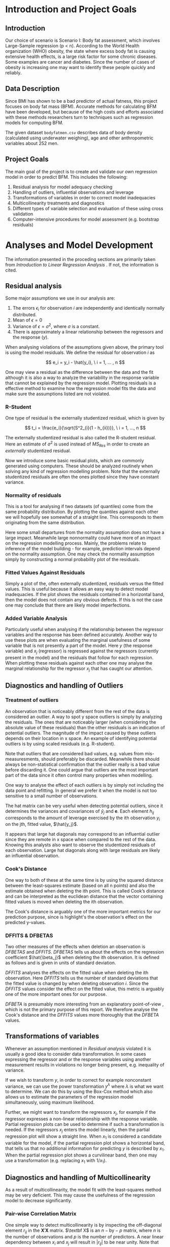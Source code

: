 #+OPTIONS: toc:nil
#+LATEX_HEADER: \usepackage[margin=1.25in]{geometry} \usepackage{booktabs} \usepackage{graphicx} \usepackage{adjustbox} \usepackage{amsmath} \usepackage{amsthm} \newtheorem{definition}{Definition} \usepackage{bookmark}
\begin{titlepage}
\centering
\includegraphics[width=0.15\textwidth]{example-image-1x1}\par\vspace{1cm}
{\scshape\LARGE Kungliga Tekniska Högskolan \par}
\vspace{1cm}
{\scshape\Large SF2930 Regression Analysis \par}
\vspace{1.5cm}
{\huge\bfseries Report I \\  \par}
\vspace{2cm}
{\Large\itshape Isac Karlsson\\ Ludvig Wärnberg Gerdin}
\vfill
Examiner \par
\textsc{Tatjana Pavlenko}

\vfill

{\large \today\par}
\end{titlepage}
# Page break
\newpage
\tableofcontents
\newpage

* Introduction and Project Goals
** Introduction
  Our choice of scenario is Scenario I: Body fat assessment, which involves Large-Sample regression (p < n). 
  According to the World Health organization (WHO) obesity, the state where excess body fat is causing
  extensive health effects, is a large risk factor for some chronic diseases. Some examples are cancer
  and diabetes. Since the number of cases of obesity is increasing one may want to identify these people 
  quickly and reliably.

** Data Description

   Since BMI has shown to be a bad predictor of actual fatness, this project focuses on body fat mass (BFM).
   Accurate methods for calculating BFM have been developed, but because of the high costs and efforts 
   associated with these methods researchers turn to techniques such as regression models for computing BFM.

   The given dataset \texttt{bodyfatmen.csv} describes data of body density (calculated using underwater weighing), 
   age and other anthropometric variables about 252 men.

** Project Goals 

  The main goal of the project is to create and validate our own regression model in order to predict BFM.
  This includes the following:

  1. Residual analysis for model adequacy checking
  2. Handling of outliers, influential observations and leverage
  3. Transformations of variables in order to correct model inadequacies
  4. Multicollinearity treatments and diagnostics
  5. Different types of variable selection and evaluation of these using cross validation
  6. Computer-intensive procedures for model assessment (e.g. bootstrap residuals)

\newpage
* Analyses and Model Development
  
  The information presented in the proceding sections are primarily taken from \textit{Introduction to
  Linear Regression Analysis} \cite{Montgomery2012}. If not, the information is cited.

** Residual analysis

   Some major assumptions we use in our analysis are:

   1. The errors $\epsilon_i$ for observation $i$ are independently and identically normally distributed.
   2. Mean of $\epsilon = 0$
   3. Variance of $\epsilon = \sigma^2$, where $\sigma$ is a constant.
   4. There is approximately a linear relationship between the regressors and the response ($y$).

   When analysing violations of the assumptions given above, the primary tool is using the model residuals. 
   We define the residual for observation $i$ as
   
   \[
   e_i = y_i - \hat{y_i}, \ i = 1, ... , n
   \]

   One may view a residual as the difference between the data and the fit although it is also a way to analyze 
   the variability in the response variable that cannot be explained by the regression model. Plotting residuals
   is a effective method to examine how the regression model fits the data and make sure the assumptions listed 
   are not violated.

*** R-Student

    One type of residual is the externally studentized residual, which is given by

    \[
    t_i = \frac{e_i}{\sqrt{S^2_{i}(1 - h_{ii})}}, \ i = 1, ..., n
    \]

    The externally studentized residual is also called the R-student residual. 
    Here an estimate of $\sigma^2$ is used instead of $MS_{Res}$ in order to create an 
    \textit{externally} studentized residual.

    Now we introduce some basic residual plots, which are commonly generated using computers. These
    should be analyzed routinely when solving any kind of regression modelling problem. Note that the
    externally studentized residuals are often the ones plotted since they have constant variance.

*** Normality of residuals

    This is a tool for analysing if two datasets (of quantiles) come from the same probability distribution. 
    By plotting the quantiles against each other we will hopefully see somewhat of a straight line. This 
    corresponds to them originating from the same distribution. 

    Here some small departures from the normality assumption does not have a large impact. Meanwhile 
    large nonnormality could have more of an impact on the regression modelling process. Mainly, the problems 
    relate to inference of the model building - for example, prediction intervals depend on the 
    normality assumption. One may check the normality assumption simply by constructing a normal probability
    plot of the residuals. 
    
*** Fitted Values Against Residuals 

    Simply a plot of the, often externally studentized, residuals versus the fitted values. This is useful
    because it allows an easy way to detect model inadequacies. If the plot shows the residuals contained in
    a horizontal band, then the model does not contain any obvious defects. If this is not the case one may
    conclude that there are likely model imperfections.
    
*** Added Variable Analysis

    Particularly useful when analysing if the relationship between the regressor variables and the response
    has been defined accurately. Another way to use these plots are when evaluating the marginal usefulness
    of some variable that is not presently a part of the model. Here $y$ (the response variable) and $x_j$
    (regressor) is regressed against the regressors (currently present in the model) and the residuals that
    follow for each regression. When plotting these residuals against each other one may analyse the marginal
    relationship for the regressor $x_j$ that has caught our attention.

** Diagnostics and handling of Outliers
*** Treatment of outliers

    An observation that is noticeably different from the rest of the data is considered an outlier. A way
    to spot y space outliers is simply by analyzing the residuals. The ones that are noticeably larger 
    (when considering the absolute value of these residuals) than the other residuals is an indication of
    potential outliers. The magnitude of the impact caused by these outliers depends on their location
    in x space. An example of identifying potential outliers is by using scaled residuals (e.g. R-student). 

    Note that outliers that are considered bad values, e.g. values from mis-measuresments,
    should preferably be discarded. Meanwhile there should
    always be non-statistical confirmation that the outlier really is a bad value before discarding it. One
    could argue that outliers are the most important part of the data since it often control many 
    properties when modelling. 

    One way to analyse the effect of each outliers is by simply not including the data point and refitting.
    In general we prefer it when the model is not too sensitive to a small number of observations. 

    The hat matrix can be very useful when detecting potential outliers, since it determines the variances
    and covariances of $\hat{y}_j$ and $\textbf{e}$. Each element $h_{ij}$ corresponds to the amount of
    leverage exercised by the ith observation $y_i$ on the jth, fitted value, $\hat{y_j}$.

    It appears that large hat diagonals may correspond to an influential outlier since they are remote
    in x space when compared to the rest of the data. Knowing this analysts also want to observe
    the studentized residuals of each observation. Large hat diagonals along with large residuals 
    are likely an influential observation. 

*** Cook's Distance

    One way to both of these at the same time is by using the squared distance between the least-squares
    estimate (based on all n points) and also the estimate obtained when deleting the ith point. This is
    called Cook’s distance and can be interpreted as the euclidean distance that the vector containing fitted
    values is moved when deleting the ith observation. 

    The Cook's distance is arguably one of the more important metrics for our prediction purpose, since is highlight's
    the observation's effect on the predicted y-values. \cite{22286}

*** DFFITS & DFBETAS

    Two other measures of the effects when deletion an observation is $DFBETAS$ and $DFFITS$. $DFBETAS$ tells us
    about the effects on the regression coefficient $\hat{\beta_j}$ when deleting the ith observation. It is defined as
    follows and is given in units of standard deviation.

    $DFFITS$ analyses the effects on the fitted value when deleting the ith observation. Here $DFFITS$ tells us
    the number of standard deviations that the fitted value is changed by when deleting observation $i$. Since 
    the $DFFITS$ values consider the effect on the fitted value, this metric is arguably one of the more important 
    ones for our purpose.

    $DFBETA$ is presumably more interesting from an explanatory point-of-view \cite{22286}, which is not the
    primary purpose of this report. We therefore analyse the Cook's distance and the $DFFITS$ values more
    thoroughly that the $DFBETA$ values.
    
** Transformations of variables

   Whenever an assumption mentioned in [[Residual analysis]] violated it is usually a good idea to consider data 
   transformation. In some cases expressing the regressor and or the response variables using another measurement
   results in violations no longer being present, e.g. inequality of variance. 

   If we wish to transform $y$, in order to correct for example nonconstant variance, we can use the power
   transformation $y^\lambda$ where $\lambda$ is what we want to determine. We can do this by using the Box-Cox method
   which also allows us to estimate the parameters of the regression model simultaneously, using maximum likelihood.

   Further, we might want to transform the regressors $x_j$, for example if the regressor expresses a non-linear 
   relationship with the response variable. Partial regression plots can be used to determine if such a transformation
   is needed. If the regressors $x_j$ enters the model linearly, then the partial regression plot will show a
   straight line. When $x_1$ is considered a candidate variable for the model, if the
   partial regression plot shows a horizontal band, that tells us that no additional information for predicting $y$ is 
   described by $x_1$. When the partial regression plot shows a curvilinear band, then one may use a transformation 
   (e.g. replacing $x_1$ with $1/x_1$).

** Diagnostics and handling of Multicollinearity
   
   As a result of multicollinearity, the model fit with the least-squares method may be very deficient.
   This may cause the usefulness of the regression model to decrease significantly. 

*** Pair-wise Correlation Matrix

   One simple way to detect multicollinearity is by inspecting the off-diagonal element $r_{ij}$ in the 
   $\textbf{X}' \textbf{X}$ matrix. $\textbf X$ is an $n-\text{by}-p$ matrix, where $n$ is the number of observations 
   and $p$ is the number of predictors.
   A near linear dependency between $x_i$ and $x_j$ will result in $|r_{ij}|$ to be near unity. Note that this is
   useful for detecting linear dependence between pairs of regressors and that this can not be used as a tools for
   detecting anything more complex than that. Therefore, this method of detecting multicollinearity will
   only be considered as a complementary method to more appropriate methods described here.

*** Variance Inflation Factors and Eigensystem analysis

   The diagonal elements of the matrix $C = (\textbf{X}' \textbf{X})^{-1}$ can also be used for detecting multicollinearity. Note that 
   the jth element of $C$ can be written as
   
   \[
   C_{jj}=(1-R_j^2)^{-1}
   \]

   where $R_j^2$ is obtained when $x_j$ is regressed on the other $p-1$ regressors.
   
   When $x_j$ is almost orthogonal to the other regressors, $R_j^2$ is small and $C_{jj}$ is close to unity. Meanwhile 
   if $x_j$ is nearly linear dependent on a subset of the other regressors, $R^2_j$ is close to unity and $C_{jj}$
   is large.

   One may also analyze the characteristic roots/eigenvalues of $\textbf{X}’\textbf{X}$ to measure the extent of
   multicollinearity. When one or more of the eigenvalues are small, then there exists one or more near-linear
   dependencies. 

   As an ending note, we should mention the inhererent multicollinearity in this dataset. Most candidate predictors 
   are measures of body size, which naturally causes the predictors to be linearly related in to each other. That 
   said, it is appropriate to investigate methods to alleviate the effect of multicollinearity since 
   the stability of the model is heavily influenced by multicollinearity.

** Computer-Intensive Procedures and Variable Selection

*** Bootstrap

    Bootstrapping is a computer-intensive technique that allow us to compute, for example, reliable estimates 
    of the standard errors of regression estimates when there is no standard procedure available or cases where 
    the results are only approximate techniques (e.g. based on large-sample theory). 

    Say, for instance, that we are interested in the standard error for a particular predictor coefficient $\hat \beta_j$.
    Then, we are required to select a random sample of size n with replacement from this original sample, this
    is called the bootstrap sample. We proceed to fit the model to this sample by using the procedure as for the original sample. This gives us
    the first bootstrap estimate $\hat \beta_1^*$. We repeat this process many times and in each repetition, a new 
    bootstrap sample is selected, the model is fit, and an estimate $\hat \beta^*_i$ is determined. From 
    these bootstrapped estimates, an approximate standard error is computed.

*** Variable Selection

    If multicollinearity is present, variable selection methods are very useful. Note that variable selection does
    not result in complete elimination of multicollinearity, in some cases two or more regressors are highly related 
    even though some subset of them indeed should be a part of the model, instead it helps us justify the presence
    of multicollinearity in the final model. One should also note that experience and subjective considerations
    should always be considered as a part of the variable selection problem.

*** All Possible Regression and Other Methods

    Simply requires to fit all the regression equations starting with one candidate regressor, then two
    candidate regressors and so on. These are later analyzed regarding some criterion and the “best” one is selected. 
    
    Since evaluating all possible regressions can sometimes be computationally infeasible, there are other
    methods for evaluating only a smaller number of subset regression models by adding/removing regressors one
    at a time. These methods are generally called stepwise procedures, and examples are forward selection and backward
    elimination. 

    Note that we have not included any of the stepwise regression methods mentioned above. Primarily
    because of the list of problems connected with these methods \cite{20856}, which are for example that they yield
    R-squared values that are highly biased and cause severe problems in the presence of collinearity. 
    The use of all possible regression have been recommended in favour of the stepwise techniques, if 
    computationally feasible. \cite{Montgomery2012} Since we are dealing with a relatively small dataset, 
    and less than 20 candidate predictors, we choose to use all possible regression in our variable selection.

*** Cross-validation
    :LOGBOOK:
    CLOCK: [2020-03-06 Fri 08:22]--[2020-03-06 Fri 08:22] =>  0:00
    :END:
    
    The all possible regression procedure were nested into a cross-validation procedure. The most 
    primitive form of cross-validation is when the data is split into two parts, and the model
    is trained one subset of the data (usually referred to as the training set) and validated 
    on the other part of the data (usually referred to as the validation set).

    The most extreme form of cross-validation is the leave-one-out cross-validation, where the model 
    is fit on $n - 1$ observations and tested on one the last observation. Then the "validation"-observation 
    is swapped for one of the $n - 1$ observations and the procedure is looped until every observation has acted 
    as the validation observation.

    In this project we first make a simple split of the data as described in the first paragraph, and 
    end up with a training and validation sample. We combine this split with the use of
    $K$ -fold cross-validation. In $K$ -fold cross-validation, the sample is split into $K$ parts, and the
    model is fitted on $K - 1$ parts of the data and validated on the last part. The validation part is swapped for one of
    the $K - 1$ parts, and the procedure is re-run until all "folds" has acted the validation fold. The cross-validation 
    is conducted on the training sample and the final model error is validation sample. That way we derive a model
    from one part of the data, and get an performance estimate of the chosen model on unseen data.

    We set the $K = 10$ in this analysis. This has been recommended as a compromise for keeping low both the bias of 
    overestimating the generalization error of the model and the variance of the model.
    \cite{hastie2009elements}

\newpage
* Results
** Sample characteristics
   
   Table \ref{tab:tblone} reports the sample characteristics. These are left for the reader, in particular to
   compare with the outliers presented in section [[Diagnostics and Handling of Outliers]].

   \input{../main/tblone.tex}

** Residual analysis
*** Normality of residuals
    
    Figure [[fig:qqplot]] illustrates a quantile-quantile plot of the externally studentized residuals.
    The observer may say that the points exhibit a pattern that indicates that the residuals are distributed with
    heavier tails than that of a normal distribution. \cite{Montgomery2012}. Still, the deviations from the
    diagonal line is relatively small, and hence we conclude that the residuals are normally distributed.

    #+NAME: fig:qqplot
    #+CAPTION: Normality plot of residuals.
    #+ATTR_LATEX: :width 8cm
    [[~/courses/Regression Analysis/regone/main/qqplot.png]]

*** Fitted Against Residuals
    
    Figure [[fig:far]] illustrates the fitted values $\hat y_j$ against the R-student residuals. No apparent 
    pattern is formed by the points, i.e. the points seem to be randomly scattered along the dotted horizontal
    line. Hence we conclude that the residuals have constant variance, and thus assume that the errors do
    as well.

    #+NAME: fig:far
    #+CAPTION: Fitted values against R-student residuals.
    #+ATTR_LATEX: :width 8cm
    [[~/courses/Regression Analysis/regone/main/far.png]]
   
*** Added Variable Analysis

    Partial regression plots are found in figure [[fig:biceps_forearm_wrist_av]], [[fig:thigh_knee_ankle_av]],
    [[fig:age_weight_height_neck]], and [[fig:chest_abdomen_hip_av]]. All figures exhibit potential points 
    that are unusually large in the x-space and hence their influence on the model fit should be 
    examined further. This will be considered in section [[Diagnostics and handling of Outliers]]. All regressors
    seem to enter the model linearly. The \texttt{height} regressor exhibit a slight double-bow pattern, however
    the pattern is not obvious. With these points in mind, we choose not to transform any of the 
    predictors.

    #+NAME: fig:biceps_forearm_wrist_av
    #+CAPTION: Partial regression plots of regressors \texttt{biceps}, \texttt{forearm}, and \texttt{wrist}.
    #+ATTR_LATEX: :width 14cm
    [[~/courses/Regression Analysis/regone/main/biceps_forearm_wrist_av.png]]   

    #+NAME: fig:thigh_knee_ankle_av
    #+CAPTION: Partial regression plots of regressors \texttt{thigh}, \texttt{knee}, and \texttt{ankle}.
    #+ATTR_LATEX: :width 14cm
    [[~/courses/Regression Analysis/regone/main/thigh_knee_ankle_av.png]]

    #+NAME: fig:age_weight_height_neck
    #+CAPTION: Partial regression plots of regressors \texttt{age}, \texttt{weight}, \texttt{height}, and \texttt{neck}.
    #+ATTR_LATEX: :width 14cm
    [[~/courses/Regression Analysis/regone/main/age_weight_height_neck_av.png]]

    #+NAME: fig:chest_abdomen_hip_av
    #+CAPTION: Partial regression plots of regressors \texttt{chest}, \texttt{abdomen}, and \texttt{hip}.
    #+ATTR_LATEX: :width 14cm
    [[~/courses/Regression Analysis/regone/main/chest_abdomen_hip_av.png]]

** Significance tests
   
   Table \ref{tab:anova} presents the Analysis of Variance table (ANOVA) for the full model. In the 
   preceding sections we concluded that the R-student residuals seem to be randomly scattered and 
   that the R-student residuals approximately follows a normal distribution. Therefore, we assume 
   that the significance tests presented here are valid. 

   The results from the ANOVA analysis will not be covered in detail in the upcoming sections. Since
   our primary purpose is prediction, not explanation, the results presented here are left for the 
   reader. Instead, we place greater emphasis on handling multicollinearity 
   (see section [[Diagnostics and Handling of Multicollinearity]]) and conducting
   cross-validation for model development (see section [[Variable selection]]),
   since these methods affect the stability of our predictions and generalizability of our model.

   \input{../main/anova.tex}

** Transformations of variables

   In section [[Residual analysis]] we noted that there was no indication that a transformation was needed on the 
   response variable. Here, we will see that the transformation of the response variable skews the results negatively.
   Figure [[fig:boxcox_fit]] displays the values of $\lambda$ to be used in a potential Box-Cox transformation of 
   the dependent variable. The $\lambda$ that maximized the log-likelihood is 0.9 
   (0.7-1.1 approximate 95% CI). Using $\lambda = 0.9$ gives us the quantile-quantile plot displayed on the 
   right hand side in figure [[fig:boxcox_fit]]. We notice that this affects the distribution of residuals by
   making it more light-tailed. 

   #+NAME: fig:boxcox_fit
   #+CAPTION: Values for lambda against the log-likelihood for Box-Cox transformations.
   #+ATTR_LATEX: :width 15cm :placement [H]
   [[~/courses/Regression Analysis/regone/main/boxcox_fit.png]]

** Diagnostics and Handling of Multicollinearity
   
   Table \ref{tab:mc} presents the VIF for each respective regressor and eigen values of the
   $\textbf{X}\textbf{X}'$ matrix. The eigen values for the 
   \texttt{biceps}, \texttt{forearm}, and \texttt{wrist} regressors are relatively close to zero, and the
   VIF of the \texttt{weight}, \texttt{chest}, \texttt{abdomen}, and \texttt{hip} regressors are larger than 10.
   Hence, there appears to be multicollinearity in the data.

   A correlation matrix for the full model is found in section [[Appendix A]]. The strong collinearity
   between the \texttt{weight} regressor and other predictors is apparent in the correlation matrix in figure
   [[fig:hm]]. The \texttt{weight} regressor shows a strong correlation with all but the \texttt{age} and
   the \texttt{height} regressors.

   In order to handle the multicollinearity in the data, we replace the variables that appear to be involved 
   in the multicollinearity with a summary variable. \cite{Montgomery2012} The summary variable is referred to as
   \texttt{combo} and was defined as

   \[
   \frac{\texttt{hip}\times\texttt{thigh}\times\texttt{abdomen}}{\texttt{weight}}   
   \]

   The rationale for this particular combination of predictors was that it minimizes the MSE, as well as makes sure
   that the VIF are below 10 and that the eigen values of the $\textbf{X}\textbf{X}'$ are kept relatively 
   large. The resulting VIF are presented in figure [[fig:vif_combo]]. 

   The residual analysis were re-run in order to make sure that the assumptions for normality still hold.
   The plots are presented in [[Appendix B]]. Also the ANOVA table including the \texttt{combo} variable 
   is shown. We note that the effort to reduce multicollinearity did not affect the
   other diagnostics in a noticeable way. Therefore, we keep the summary variable and move to handling of outliers.

   \input{../main/mc.tex} 

   #+NAME: fig:vif_combo
   #+CAPTION: Variance Inflation Factors (VIF) when using the summary variable \texttt{combo}.
   #+ATTR_LATEX: :width 10cm
   [[~/courses/Regression Analysis/regone/combo/vif.png]]   


** Diagnostics and Handling of Outliers

   \input{../combo/influence_table.tex}
   
   Figure [[fig:cd]] illustrates Cook's distance for all points, where the three observations with the largest 
   Cook's distance are labelled. Considering the cut-off $D_i = 1$ as proposed in \cite{Montgomery2012}, 
   where $D_i$ is the Cook's distance for observation $i$, we note that none of the observations would be 
   considered influential. Still, observation 39, 83, and 41 are large relative
   to the other points in terms of their Cook's distance. Noting the relative differences, rather 
   than relying to a specific cut-off-value, has been mentioned as a diagnostic for further
   inspection of influential points. \cite{Fox1991} These observations are therefore considered as influence
   points that may affect our model fit in a considerable way.

   Figure [[fig:dffits]] reports the $DFFITS$ values. 
   The recommended cutoff-value mentioned in \cite{Montgomery2012}, i.e. $\pm 2\sqrt{\frac{p}{n}}$
   where $p = 13$ is the number of potential regressors and $n = 248$ is the sample size, is 
   plotted as a dotted line, and the points that lie below or above this cut-off value are labelled.
   We observe that several points are considered influential points when using the this cut-off value.

   Figure [[fig:biceps_forearm_wrist_dfbeta]], [[fig:age_weight_height_neck_dfbeta]], [[fig:thigh_knee_ankle_dfbeta]], and
   [[fig:chest_abdomen_hip_dfbeta]] in section [[Appendix C]] presents $DFBETA$ values for groups of regressors. 
   Observation 39 is present in a number of these figures, as well as observation number 83 and 217. 
   Using the a cut-off value of $\frac{2}{\sqrt{n}}$ as proposed in \cite{Montgomery2012}, we note however that 
   none of these points would be considered influential points.

   #+NAME: fig:cd
   #+CAPTION: Cook's distance for all observations.
   #+ATTR_LATEX: :width 8cm :placement [H]
   [[~/courses/Regression Analysis/regone/combo/cd.png]]

   We present the observations noted in the Cook's distance and DFFITS plots in Table \ref{tab:influence}.
   The points labelled in the $DFBETA$ plots are not considered by the reason noted previously 
   in section [[DFFITS & DFBETAS]]. The points that was identified as potential outliers in the added-variable
   plots can be compared to the points that are considered as influential in the Cook's distance plots
   and the DFFITS plot. For example, we see that observation 39 would be noted as an outlier in a number of 
   added-variable plots, and is also in included as one of the more influential observations considering 
   its DFFITS and Cook's distance values.

   When handling the outliers we consider two perspectives: Cause of outlier tendencies and effect on fit of 
   the model. Looking at the observations, and comparing it to the sample characteristics in Table \ref{tab:tblone}
   we note that some observations are indeed outliers in the x-space however 
   plausible measurements, for example observation 39. In other words, they are likely not a result
   of mis-measurement, and hence should not be removed for that reason. The second perspective, the outliers 
   effect on the model, is discussed in section [[Variable selection]].

   #+NAME: fig:dffits
   #+CAPTION: $DFFITS$ for all observations.
   #+ATTR_LATEX: :width 8cm :placement [h]
   [[~/courses/Regression Analysis/regone/combo/dffits.png]]

** Variable selection
   
   The measurements for BIC, the C(p) criterion, and adjusted $R^2$ of the best subset models are presented
   in figure [[fig:variable_selection]]. The cross-validated MSE for the full model, the model with a summary variable, 
   and the model the summary variable without the influential observations are presented in Table
   \ref{tab:performance}. 

   Several methodological considerations were made in this step. Firstly, regarding influential and outlier 
   observations. By removing influential observations we reduce the mean squared error by a considerable amount.
   However, we have no quantitative nor qualitative reason for removing them. Therefore, we will leave the 
   outliers in the dataset. 
   
   Secondly, regarding our method of handling multicollinearity. Since our primary purpose was prediction, 
   one could argue that we should proceeded with the model that minimizes the MSE on the test sample, that is
   the full model without the summary variable. In fact, the predictions made by the model may still be 
   perfectly accurate even if the model is misspecified, as long as predictions are mode on observations within or
   close to the x-space on which the model was fitted. \cite{Montgomery2012} We would argue, however, that by
   handling multicolinerity we ensure stable least-squares estimators for the model, and hence predictions  
   that more valid outside the training x-space. In doing so, we sacrifice a gain in MSE. 
   There are also other methods of handling multicollinearity that were not considered here, for example
   Principal Component Regression (PCR) or ridge regression, that could have been better 
   options for our purpose.

   Thirdly, the choice to bootstrap confidence intervals around the model coefficients. Another method 
   would be bootstrap prediction intervals \cite{davison_hinkley_1997}. This 
   would arguably be more useful for our prediction purpose. However, the CI boostrap around the regression 
   coefficients give us a confidence estimate around the stability of the coefficients of our model and is
   therefore useful for prediction.
   
   \input{../performance.tex}

   #+NAME: fig:cv_apr
   #+CAPTION: Cross-validated mean squared error for the best subset model for each number of regressors.
   #+ATTR_LATEX: :width 8cm
   [[~/courses/Regression Analysis/regone/woinfluence/cv_apr.png]]
   
   #+NAME: fig:variable_selection
   #+CAPTION: Number of regressors against multiple performance measures for the best subset models.
   [[~/courses/Regression Analysis/regone/woinfluence/apr.png]]
  
\newpage
* Conclusion

  The most well performing model, determined by its cross-validated 
  mean squared error, its predictors and the corresponding coefficients along with 95% confidence intervals are 
  presented in Table \ref{tab:coeffs}. 

  \input{../combo/coeffs.tex}

* Appendix A

  #+NAME: fig:hm
  #+CAPTION: Correlation matrix of the full model
  #+ATTR_LATEX: :placement [H]
  [[~/courses/Regression Analysis/regone/main/hm.png]]

  \newpage

* Appendix B

  #+CAPTION: Normality plot of residuals when using the \texttt{combo} variable.
  #+ATTR_LATEX: :width 8cm :placement [H]
  [[~/courses/Regression Analysis/regone/combo/qqplot.png]]

  #+CAPTION: R-student residuals agaist fitted values when using the \texttt{combo} variable.
  #+ATTR_LATEX: :width 8cm :placement [H]
  [[~/courses/Regression Analysis/regone/combo/far.png]]

  \input{../combo/anova.tex}

* Appendix C

   #+NAME: fig:biceps_forearm_wrist_dfbeta
   #+CAPTION: $DFBETA$ for regressors \texttt{biceps}, \texttt{forearm}, and \texttt{wrist}.
   #+ATTR_LATEX: :width 8cm :placement [H]
   [[~/courses/Regression Analysis/regone/main/biceps_forearm_wrist_dfbeta.png]]

   #+NAME: fig:thigh_knee_ankle_dfbeta
   #+CAPTION: $DFBETA$ for regressors \texttt{thigh}, \texttt{knee}, and \texttt{ankle}.
   #+ATTR_LATEX: :width 8cm :placement [H]
   [[~/courses/Regression Analysis/regone/main/thigh_knee_ankle_dfbeta.png]]

   #+NAME: fig:age_weight_height_neck_dfbeta
   #+CAPTION: $DFBETA$ for regressors \texttt{age}, \texttt{weight}, \texttt{height} and \texttt{neck}.
   #+ATTR_LATEX: :width 8cm :placement [H]
   [[~/courses/Regression Analysis/regone/main/age_weight_height_neck_dfbeta.png]]

   #+NAME: fig:chest_abdomen_hip_dfbeta
   #+CAPTION: $DFBETA$ for regressors \texttt{chest}, \texttt{abdomen}, and \texttt{hip}.
   #+ATTR_LATEX: :width 8cm :placement [H]
   [[~/courses/Regression Analysis/regone/main/chest_abdomen_hip_dfbeta.png]]

\newpage


\bibliographystyle{plain}
\bibliography{library}
